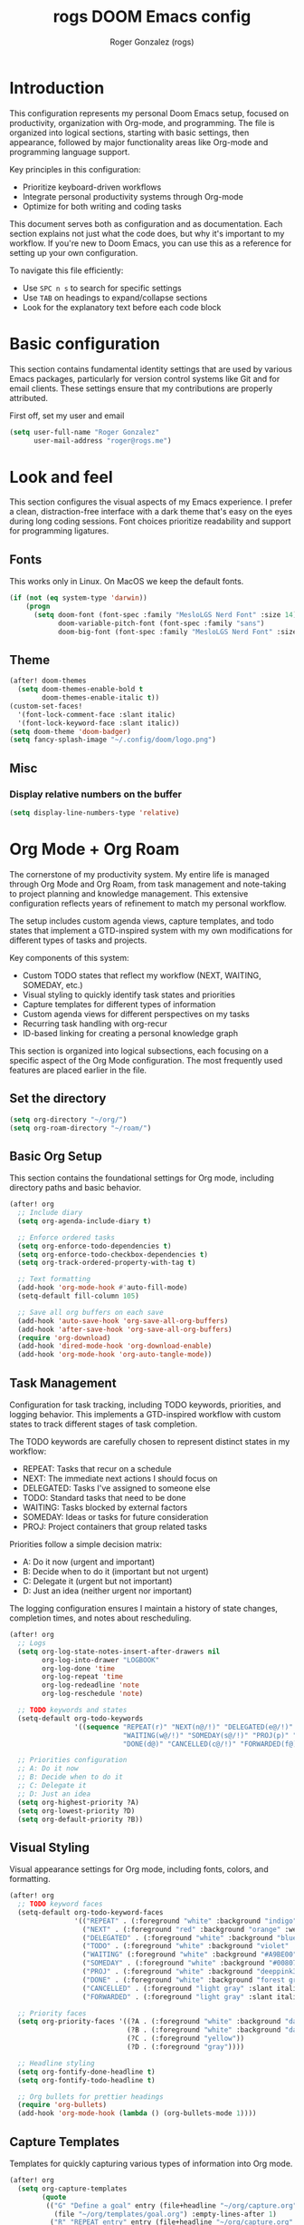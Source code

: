 #+TITLE: rogs DOOM Emacs config
#+AUTHOR: Roger Gonzalez (rogs)
#+DESCRIPTION: rogs personal Doom Emacs config.

* Introduction
:PROPERTIES:
:ID:       4e8ec984-b517-4e34-b018-7464650b2b9f
:END:

This configuration represents my personal Doom Emacs setup, focused on productivity, organization with Org-mode, and programming. The file is organized into logical sections, starting with basic settings, then appearance, followed by major functionality areas like Org-mode and programming language support.

Key principles in this configuration:
- Prioritize keyboard-driven workflows
- Integrate personal productivity systems through Org-mode
- Optimize for both writing and coding tasks

This document serves both as configuration and as documentation. Each section explains not just what the code does, but why it's important to my workflow. If you're new to Doom Emacs, you can use this as a reference for setting up your own configuration.

To navigate this file efficiently:
- Use =SPC n s= to search for specific settings
- Use =TAB= on headings to expand/collapse sections
- Look for the explanatory text before each code block

* Basic configuration
:PROPERTIES:
:ID:       4e8ec984-b517-4e34-b018-7464650b2b9f
:END:

This section contains fundamental identity settings that are used by various Emacs packages, particularly for version control systems like Git and for email clients. These settings ensure that my contributions are properly attributed.

First off, set my user and email
#+begin_src emacs-lisp
(setq user-full-name "Roger Gonzalez"
      user-mail-address "roger@rogs.me")
#+end_src

* Look and feel
:PROPERTIES:
:ID:       0b198a7a-c736-4dd4-84a3-0ea21bcdc4fb
:END:

This section configures the visual aspects of my Emacs experience. I prefer a clean, distraction-free interface with a dark theme that's easy on the eyes during long coding sessions. Font choices prioritize readability and support for programming ligatures.

** Fonts
:PROPERTIES:
:ID:       b4df4ef4-d0ca-4047-90b3-f4128425aa9f
:END:

This works only in Linux. On MacOS we keep the default fonts.

#+begin_src emacs-lisp
(if (not (eq system-type 'darwin))
    (progn
      (setq doom-font (font-spec :family "MesloLGS Nerd Font" :size 14)
            doom-variable-pitch-font (font-spec :family "sans")
            doom-big-font (font-spec :family "MesloLGS Nerd Font" :size 24))))
#+end_src

** Theme
:PROPERTIES:
:ID:       3bae130e-3336-4bc7-9378-82c315e2aea6
:END:

#+begin_src emacs-lisp
(after! doom-themes
  (setq doom-themes-enable-bold t
        doom-themes-enable-italic t))
(custom-set-faces!
  '(font-lock-comment-face :slant italic)
  '(font-lock-keyword-face :slant italic))
(setq doom-theme 'doom-badger)
(setq fancy-splash-image "~/.config/doom/logo.png")
#+end_src

** Misc
:PROPERTIES:
:ID:       cf3c202b-7610-4038-8e15-654a95a9d1dc
:END:

*** Display relative numbers on the buffer
:PROPERTIES:
:ID:       6a510691-0b78-44b8-ab92-518971051d8a
:END:
#+begin_src emacs-lisp
(setq display-line-numbers-type 'relative)
#+end_src

* Org Mode + Org Roam
:PROPERTIES:
:ID:       96b93a81-3272-4f7a-a667-8a8783849d64
:END:

The cornerstone of my productivity system. My entire life is managed through Org Mode and Org Roam, from task management and note-taking to project planning and knowledge management. This extensive configuration reflects years of refinement to match my personal workflow.

The setup includes custom agenda views, capture templates, and todo states that implement a GTD-inspired system with my own modifications for different types of tasks and projects.

Key components of this system:
- Custom TODO states that reflect my workflow (NEXT, WAITING, SOMEDAY, etc.)
- Visual styling to quickly identify task states and priorities
- Capture templates for different types of information
- Custom agenda views for different perspectives on my tasks
- Recurring task handling with org-recur
- ID-based linking for creating a personal knowledge graph

This section is organized into logical subsections, each focusing on a specific aspect of the Org Mode configuration. The most frequently used features are placed earlier in the file.

** Set the directory
:PROPERTIES:
:ID:       99cbc04c-604c-4427-94fc-aa0603c78809
:END:

#+begin_src emacs-lisp
(setq org-directory "~/org/")
(setq org-roam-directory "~/roam/")
#+end_src

** Basic Org Setup
:PROPERTIES:
:ID:       37915445-e875-4da0-bab0-3f8f8b8e89f5
:END:

This section contains the foundational settings for Org mode, including directory paths and basic behavior.

#+begin_src emacs-lisp
(after! org
  ;; Include diary
  (setq org-agenda-include-diary t)

  ;; Enforce ordered tasks
  (setq org-enforce-todo-dependencies t)
  (setq org-enforce-todo-checkbox-dependencies t)
  (setq org-track-ordered-property-with-tag t)

  ;; Text formatting
  (add-hook 'org-mode-hook #'auto-fill-mode)
  (setq-default fill-column 105)

  ;; Save all org buffers on each save
  (add-hook 'auto-save-hook 'org-save-all-org-buffers)
  (add-hook 'after-save-hook 'org-save-all-org-buffers)
  (require 'org-download)
  (add-hook 'dired-mode-hook 'org-download-enable)
  (add-hook 'org-mode-hook 'org-auto-tangle-mode))
#+end_src

** Task Management
:PROPERTIES:
:ID:       37915445-e875-4da0-bab0-3f8f8b8e89f6
:END:

Configuration for task tracking, including TODO keywords, priorities, and logging behavior. This implements a GTD-inspired workflow with custom states to track different stages of task completion.

The TODO keywords are carefully chosen to represent distinct states in my workflow:
- REPEAT: Tasks that recur on a schedule
- NEXT: The immediate next actions I should focus on
- DELEGATED: Tasks I've assigned to someone else
- TODO: Standard tasks that need to be done
- WAITING: Tasks blocked by external factors
- SOMEDAY: Ideas or tasks for future consideration
- PROJ: Project containers that group related tasks

Priorities follow a simple decision matrix:
- A: Do it now (urgent and important)
- B: Decide when to do it (important but not urgent)
- C: Delegate it (urgent but not important)
- D: Just an idea (neither urgent nor important)

The logging configuration ensures I maintain a history of state changes, completion times, and notes about rescheduling.

#+begin_src emacs-lisp
(after! org
  ;; Logs
  (setq org-log-state-notes-insert-after-drawers nil
        org-log-into-drawer "LOGBOOK"
        org-log-done 'time
        org-log-repeat 'time
        org-log-redeadline 'note
        org-log-reschedule 'note)

  ;; TODO keywords and states
  (setq-default org-todo-keywords
                '((sequence "REPEAT(r)" "NEXT(n@/!)" "DELEGATED(e@/!)" "TODO(t@/!)"
                            "WAITING(w@/!)" "SOMEDAY(s@/!)" "PROJ(p)" "|"
                            "DONE(d@)" "CANCELLED(c@/!)" "FORWARDED(f@)")))

  ;; Priorities configuration
  ;; A: Do it now
  ;; B: Decide when to do it
  ;; C: Delegate it
  ;; D: Just an idea
  (setq org-highest-priority ?A)
  (setq org-lowest-priority ?D)
  (setq org-default-priority ?B))
#+end_src

** Visual Styling
:PROPERTIES:
:ID:       37915445-e875-4da0-bab0-3f8f8b8e89f7
:END:

Visual appearance settings for Org mode, including fonts, colors, and formatting.

#+begin_src emacs-lisp
(after! org
  ;; TODO keyword faces
  (setq-default org-todo-keyword-faces
                '(("REPEAT" . (:foreground "white" :background "indigo" :weight bold))
                  ("NEXT" . (:foreground "red" :background "orange" :weight bold))
                  ("DELEGATED" . (:foreground "white" :background "blue" :weight bold))
                  ("TODO" . (:foreground "white" :background "violet" :weight bold))
                  ("WAITING" (:foreground "white" :background "#A9BE00" :weight bold))
                  ("SOMEDAY" . (:foreground "white" :background "#00807E" :weight bold))
                  ("PROJ" . (:foreground "white" :background "deeppink3" :weight bold))
                  ("DONE" . (:foreground "white" :background "forest green" :weight bold))
                  ("CANCELLED" . (:foreground "light gray" :slant italic))
                  ("FORWARDED" . (:foreground "light gray" :slant italic))))

  ;; Priority faces
  (setq org-priority-faces '((?A . (:foreground "white" :background "dark red" :weight bold))
                             (?B . (:foreground "white" :background "dark green" :weight bold))
                             (?C . (:foreground "yellow"))
                             (?D . (:foreground "gray"))))

  ;; Headline styling
  (setq org-fontify-done-headline t)
  (setq org-fontify-todo-headline t)

  ;; Org bullets for prettier headings
  (require 'org-bullets)
  (add-hook 'org-mode-hook (lambda () (org-bullets-mode 1))))
#+end_src

** Capture Templates
:PROPERTIES:
:ID:       37915445-e875-4da0-bab0-3f8f8b8e89f8
:END:

Templates for quickly capturing various types of information into Org mode.

#+begin_src emacs-lisp
(after! org
  (setq org-capture-templates
        (quote
         (("G" "Define a goal" entry (file+headline "~/org/capture.org" "Capture")
           (file "~/org/templates/goal.org") :empty-lines-after 1)
          ("R" "REPEAT entry" entry (file+headline "~/org/capture.org" "Capture")
           (file "~/org/templates/repeat.org") :empty-lines-before 1)
          ("N" "NEXT entry" entry (file+headline "~/org/capture.org" "Capture")
           (file "~/org/templates/next.org") :empty-lines-before 1)
          ("T" "TODO entry" entry (file+headline "~/org/capture.org" "Capture")
           (file "~/org/templates/todo.org") :empty-lines-before 1)
          ("W" "WAITING entry" entry (file+headline "~/org/capture.org" "Capture")
           (file "~/org/templates/waiting.org") :empty-lines-before 1)
          ("S" "SOMEDAY entry" entry (file+headline "~/org/capture.org" "Capture")
           (file "~/org/templates/someday.org") :empty-lines-before 1)
          ("P" "PROJ entry" entry (file+headline "~/org/capture.org" "Capture")
           (file "~/org/templates/proj.org") :empty-lines-before 1)
          ("B" "Book on the to-read-list" entry (file+headline "~/org/private.org" "Libros para leer")
           (file "~/org/templates/book.org") :empty-lines-after 2)
          ("p" "Create a daily plan")
          ("pP" "Daily plan private" plain (file+olp+datetree "~/org/plan-free.org")
           (file "~/org/templates/dailyplan.org") :immediate-finish t :jump-to-captured t)
          ("pL" "Daily plan Lazer" plain (file+olp+datetree "~/org/plan-lazer.org")
           (file "~/org/templates/dailyplan.org") :immediate-finish t :jump-to-captured t)
          ("j" "Journal entry")
          ("jP" "Journal entry private" entry (file+olp+datetree "~/org/journal-private.org")
           "** %U - %^{Heading}")
          ("jL" "Journal entry Lazer" entry (file+olp+datetree "~/org/journal-lazer.org")
           "** %U - %^{Heading}")))))
#+end_src

** Agenda Views
:PROPERTIES:
:ID:       37915445-e875-4da0-bab0-3f8f8b8e89f9
:END:

Custom agenda views for different perspectives on tasks and events.

#+begin_src emacs-lisp
(after! org
  (setq org-agenda-custom-commands
        (quote
         (("A" . "Agendas")
          ("AT" "Daily overview"
           ((tags-todo "URGENT"
                       ((org-agenda-overriding-header "Urgent Tasks")))
            (tags-todo "RADAR"
                       ((org-agenda-overriding-header "On my radar")))
            (tags-todo "PHONE+TODO=\"NEXT\""
                       ((org-agenda-overriding-header "Phone Calls")))
            (tags-todo "COMPANY"
                       ((org-agenda-overriding-header "Cuquitoni")))
            (tags-todo "SHOPPING"
                       ((org-agenda-overriding-header "Shopping")))
            (tags-todo "Depth=\"Deep\"/NEXT"
                       ((org-agenda-overriding-header "Next Actions requiring deep work")))
            (agenda ""
                    ((org-agenda-overriding-header "Today")
                     (org-agenda-span 1)
                     (org-agenda-start-day "1d")
                     (org-agenda-sorting-strategy
                      (quote
                       (time-up priority-down)))))
            nil nil))
          ("AW" "Weekly overview" agenda ""
           ((org-agenda-overriding-header "Weekly overview")))
          ("AM" "Monthly overview" agenda ""
           ((org-agenda-overriding-header "Monthly overview"))
           (org-agenda-span
            (quote month))
           (org-deadline-warning-days 0)
           (org-agenda-sorting-strategy
            (quote
             (time-up priority-down tag-up))))
          ("W" . "Weekly Review Helper")
          ("Wn" "New tasks" tags "NEW"
           ((org-agenda-overriding-header "NEW Tasks")))
          ("Wd" "Check DELEGATED tasks" todo "DELEGATED"
           ((org-agenda-overriding-header "DELEGATED tasks")))
          ("Ww" "Check WAITING tasks" todo "WAITING"
           ((org-agenda-overriding-header "WAITING tasks")))
          ("Ws" "Check SOMEDAY tasks" todo "SOMEDAY"
           ((org-agenda-overriding-header "SOMEDAY tasks")))
          ("Wf" "Check finished tasks" todo "DONE|CANCELLED|FORWARDED"
           ((org-agenda-overriding-header "Finished tasks")))
          ("WP" "Planing ToDos (unscheduled) only" todo "TODO|NEXT"
           ((org-agenda-overriding-header "To plan")
            (org-agenda-skip-function
             (quote
              (org-agenda-skip-entry-if
               (quote scheduled)
               (quote deadline))))))))))
#+end_src

** Org Recur
:PROPERTIES:
:ID:       37915445-e875-4da0-bab0-3f8f8b8e8910
:END:

Configuration for handling recurring tasks with org-recur.

#+begin_src emacs-lisp
(after! org
  ;; Load org-recur
  (require 'org-recur)

  (after! org-recur
    (add-hook 'org-mode-hook #'org-recur-mode)
    (add-hook 'org-agenda-mode-hook #'org-recur-agenda-mode)

    (map! :map org-recur-mode-map
          "C-c d" #'org-recur-finish)

    (map! :map org-recur-agenda-mode-map
          "C-c d" #'org-recur-finish
          "C-c 0" #'org-recur-schedule-today)

    (setq org-recur-finish-done t
          org-recur-finish-archive t)))
#+end_src

** Custom Org Functions
:PROPERTIES:
:ID:       37915445-e875-4da0-bab0-3f8f8b8e8911
:END:

Custom functions to enhance Org mode functionality. These functions extend Org mode's capabilities to better support my specific workflow needs, including:

- Automatic agenda refreshing after rescheduling tasks
- Focus functions to filter agenda views by context
- Automatic ID generation for reliable linking between notes
- Clipboard functions for quick creation of Org links
- Checkbox reset functionality for recurring tasks
- Streamlined node insertion for Org-roam

These functions represent solutions to friction points I've encountered in my daily use of Org mode, making the system more efficient and tailored to my needs.

#+begin_src emacs-lisp
(after! org
  ;; Refresh org-agenda after rescheduling a task
  (defun org-agenda-refresh ()
    "Refresh all `org-agenda' buffers more efficiently."
    (let ((agenda-buffers (seq-filter
                           (lambda (buf)
                             (with-current-buffer buf
                               (derived-mode-p 'org-agenda-mode)))
                           (buffer-list))))
      (dolist (buffer agenda-buffers)
        (with-current-buffer buffer
          (org-agenda-maybe-redo)))))

  (defadvice org-schedule (after refresh-agenda activate)
    "Refresh org-agenda."
    (org-agenda-refresh))

  ;; Focus functions
  (defun org-focus (files msg)
    "Set focus on specific org FILES with notification MSG."
    (setq org-agenda-files files)
    (message msg))

  (defun org-focus-private ()
    "Set focus on private things."
    (interactive)
    (org-focus '("~/org/private.org") "Focusing on private Org files"))

  (defun org-focus-lazer ()
    "Set focus on Lazer things."
    (interactive)
    (org-focus '("~/org/lazer.org") "Focusing on Lazer Org files"))

  (defun org-focus-all ()
    "Set focus on all things."
    (interactive)
    (org-focus '("~/org/") "Focusing on all Org files"))

  ;; ID management
  (defun my/org-add-ids-to-headlines-in-file ()
    "Add ID properties to all headlines in the current file which
do not already have one."
    (interactive)
    (org-map-entries 'org-id-get-create))

  (add-hook 'org-mode-hook
            (lambda ()
              (add-hook 'before-save-hook
                        'my/org-add-ids-to-headlines-in-file nil 'local)))

  (defun my/copy-idlink-to-clipboard ()
    "Copy an ID link with the headline to killring.
If no ID exists, create a new unique ID. This function works only in
org-mode or org-agenda buffers.

The purpose of this function is to easily construct id:-links to
org-mode items. If its assigned to a key it saves you marking the
text and copying to the killring.

This function is a cornerstone of my note-linking workflow. It creates and copies
an org-mode ID link to the current heading, making it easy to reference content
across my knowledge base. I use this constantly when creating connections between
related notes or tasks."
    (interactive)
    (when (eq major-mode 'org-agenda-mode) ;if we are in agenda mode we switch to orgmode
      (org-agenda-show)
      (org-agenda-goto))
    (when (eq major-mode 'org-mode) ; do this only in org-mode buffers
      (let* ((heading (nth 4 (org-heading-components)))
             (id (org-id-get-create))
             (link (format "[[id:%s][%s]]" id heading)))
        (kill-new link)
        (message "Copied %s to killring (clipboard)" link))))

  (global-set-key (kbd "<f5>") 'my/copy-idlink-to-clipboard)

  ;; Checkbox handling
  (defun org-reset-checkbox-state-maybe ()
    "Reset all checkboxes in an entry if the `RESET_CHECK_BOXES' property is set."
    (interactive "*")
    (when (org-entry-get (point) "RESET_CHECK_BOXES")
      (org-reset-checkbox-state-subtree)))

  (defun org-checklist ()
    (when (member org-state org-done-keywords) ;; org-state dynamically bound in org.el/org-todo
      (org-reset-checkbox-state-maybe)))

  (add-hook 'org-after-todo-state-change-hook 'org-checklist)

  ;; Org-roam functions
  (defun org-roam-node-insert-immediate (arg &rest args)
    "Insert a node immediately without the capture process."
    (interactive "P")
    (let ((args (cons arg args))
          (org-roam-capture-templates
           (list (append (car org-roam-capture-templates)
                         '(:immediate-finish t)))))
      (apply #'org-roam-node-insert args))))
#+end_src

* Email (mu4e)
:PROPERTIES:
:ID:       aecdbef2-af4b-4f9b-9aa4-94393b66395f
:END:

This section configures my email client, =mu4e= (mu for Emacs), integrating email directly into my Emacs
workflow. Managing email within Emacs allows for seamless integration with Org mode for task management
derived from emails, leverages powerful text editing capabilities for composing messages, and maintains a
consistent keyboard-driven interface.

Key components of this setup:
- Backend Tools: Uses =mbsync= (from =isync=) for fetching mail via IMAP and =msmtp= for sending mail
  via SMTP. These are external tools that =mu4e= interfaces with.
- Mail Storage: Mail is stored locally in the Maildir format specified by =mu4e-maildir= (=~/.mail=),
  enabling offline access and fast searching via the =mu= indexer.
- Configuration Structure: The settings are broken down into logical blocks below: Basic Setup,
  Composing, Viewing, Sending, Account Specific, and Custom Marks.

*Note:* This setup requires the =mu= command-line tool and its Emacs interface, =mu4e=. If =mu4e= is
installed system-wide (e.g., via a package manager) instead of through Doom's =:email mu4e= module, you
might need to explicitly add its directory (often =/usr/share/emacs/site-lisp/mu4e=) to Emacs'
=load-path=, as shown in the first code block below. If Doom manages =mu4e=, that line might be
redundant.

#+begin_src emacs-lisp
(add-to-list 'load-path "/usr/share/emacs/site-lisp/mu4e")
#+end_src

*** Basic Setup (Maildir, Fetching)
:PROPERTIES:
:ID:       503999c4-db77-42fa-8686-df4839bf618b
:END:
This block sets the root mail directory, the command used to fetch mail (=mbsync=), the interval for
checking new mail, and ensures compatibility with =mbsync= when moving files.
#+begin_src emacs-lisp
(after! mu4e
  (setq mu4e-maildir "~/.mail"
        mu4e-get-mail-command "mbsync -a"
        mu4e-update-interval 150
        mu4e-change-filenames-when-moving t))

(after! mu4e
  (setq mu4e-headers-skip-duplicates t
        mu4e-headers-include-related nil
        mu4e-headers-include-trash nil
        mu4e-headers-visible-fields '(:date :flags :from :subject)))

(after! mu4e
  (setq mu4e-bookmarks
        '(("maildir:/roger@rogs.me/Inbox AND NOT maildir:/roger@rogs.me/Trash" "Inbox" ?i)
          ("flag:unread AND NOT maildir:/roger@rogs.me/Trash" "Unread" ?u)
          ("date:today..now AND NOT maildir:/roger@rogs.me/Trash" "Today" ?t)
          ("date:7d..now AND NOT maildir:/roger@rogs.me/Trash" "Last 7 days" ?w))))
#+end_src

*** Composing Settings
:PROPERTIES:
:ID:       e1b5f5af-7c44-4539-a9b6-96e1c0f6e1e8
:END:
These settings control aspects of writing emails, such as using =format=flowed= for plain text, disabling
Org mode for composing by default, and preventing automatic signature insertion.
#+begin_src emacs-lisp
(after! mu4e
  (setq mu4e-compose-format-flowed t
        mu4e-compose-org-mode nil
        mu4e-compose-html-format-flowed nil
        mu4e-compose-signature-auto-include nil))
#+end_src

*** Viewing Settings
:PROPERTIES:
:ID:       fd5baefb-ac40-40e5-bfff-f5f6cd58a392
:END:
Configure how emails are displayed, enabling inline images and setting =shr= as the HTML renderer.
#+begin_src emacs-lisp
(after! mu4e
  (setq mu4e-view-show-images t
        mm-text-html-renderer 'shr))
#+end_src

*** Sending Settings (General)
:PROPERTIES:
:ID:       4d47f993-be0f-4156-a31b-eab5331fbe1e
:END:
This block configures the general mechanism for sending mail, specifying the external program (=msmtp=),
the source for authentication credentials (=~/.authinfo.gpg=), and the function Emacs uses to initiate
sending. It also ensures the compose buffer closes after sending and passes necessary arguments to
=msmtp=. Specific server details are handled per-account.
#+begin_src emacs-lisp
(after! mu4e
  (setq message-kill-buffer-on-exit t
        auth-sources '("~/.authinfo.gpg")
        sendmail-program (executable-find "msmtp")
        message-sendmail-f-is-evil t
        message-sendmail-extra-arguments '("--read-envelope-from")
        message-send-mail-function #'message-send-mail-with-sendmail))
#+end_src

*** Account Specific Configuration
:PROPERTIES:
:ID:       62543551-4678-4851-bbe4-fc1c4f67ca5a
:END:
The =set-email-account!= helper manages settings specific to the "roger@rogs.me" account, including
standard mail folder locations (Sent, Drafts, Trash, Archive/Refile), the SMTP username, SMTP server
details (address, port, encryption), the default 'From' address, and the multi-line signature. The final
=t= argument designates this as the default account.
#+begin_src emacs-lisp
(after! mu4e
  (set-email-account! "roger@rogs.me"
    `((mu4e-sent-folder       . "/roger@rogs.me/Sent")
      (mu4e-drafts-folder     . "/roger@rogs.me/Drafts")
      (mu4e-trash-folder      . "/roger@rogs.me/Trash")
      (mu4e-refile-folder     . "/roger@rogs.me/Archive")
      (smtpmail-smtp-user     . "roger@rogs.me")
      (smtpmail-smtp-server   . "127.0.0.1")
      (smtpmail-smtp-service  . 1025)
      (smtpmail-stream-type   . starttls)
      (user-mail-address      . "roger@rogs.me")
      (mu4e-compose-signature . ,(string-join
        '("Roger González"
          "Senior Python Developer / DevOps engineer"
          ""
          "E: roger@rogs.me"
          "P: +59899563410"
          "W: https://rogs.me"
          "PGP: ADDF BCB7 8B86 8D93 FC4E 3224 C7EC E9C6 C36E C2E6")
        "\n")))
    t))
#+end_src

* Programming languages
:PROPERTIES:
:ID:       fcb176c9-c9e5-42f6-b31d-3dafe8d0f64b
:END:

This section configures language-specific settings for the programming languages I use regularly. Each language has its own requirements for linting, formatting, and IDE-like features, which are handled through LSP where possible.

My development workflow relies on having consistent tooling across different languages, with features like:
- Code completion and documentation
- Syntax checking and linting
- Formatting according to language standards
- Navigation and refactoring tools

LSP (Language Server Protocol) provides most of these features in a standardized way across languages, while language-specific configurations handle unique requirements for each language ecosystem.

** LSP
:PROPERTIES:
:ID:       84836840-8642-46ad-8068-dc07086708f3
:END:

#+begin_src emacs-lisp
(after! lsp-mode
  (setq lsp-headerline-breadcrumb-enable t)
  (setq lsp-headerline-breadcrumb-icons-enable t))
#+end_src

** Python
:PROPERTIES:
:ID:       8f3279cf-53e2-4fe5-b30b-724d2d081cbe
:END:

#+begin_src emacs-lisp
(after! python
  :init
  (require 'auto-virtualenv)
 (setq auto-virtualenv-global-dirs
      '("~/.virtualenvs/" "~/.pyenv/versions/" "~/.envs/" "~/.conda/" "~/.conda/envs/" "./.venv"))
  (add-hook 'python-mode-hook 'auto-virtualenv-setup)
  (setq enable-local-variables :all)
  (setq poetry-tracking-strategy 'projectile)
  (setq cov-coverage-mode t)
  (add-hook 'python-mode-hook 'cov-mode))
#+end_src
** Groovy
:PROPERTIES:
:ID:       8f8956c2-a7a3-4508-8f30-dc7a2f5e105b
:END:

#+begin_src emacs-lisp
(after! groovy-mode
  (define-key groovy-mode-map (kbd "<f4>") 'my/jenkins-verify))
#+end_src

** Go
:PROPERTIES:
:ID:       ee0c0fc1-7801-45ba-9302-73a78ce3d329
:END:

#+begin_src emacs-lisp
(setq lsp-go-analyses '((shadow . t)
                        (simplifycompositelit . :json-false)))
#+end_src

** RestClient
:PROPERTIES:
:ID:       cf97ccd8-7023-48f0-8273-a1a64fad3fd0
:END:
#+begin_src emacs-lisp
(setq restclient-same-buffer-response nil)
#+end_src

* Custom
:PROPERTIES:
:ID:       cd8a28bd-d91f-4ba8-b637-cb542ff5cca4
:END:

Here's where custom functionalities get configured.

** Custom packages
:PROPERTIES:
:ID:       483ed79c-9eba-4544-8333-dda0139e9a08
:END:

These are additional packages that aren't part of the standard Doom modules but that I find essential for my workflow:

  | Package name    | Description                                                                          | URL                                     |
  |-----------------+--------------------------------------------------------------------------------------+-----------------------------------------|
  | ~screenshot.el~ | Good for taking screenshots directly in Emacs.                                       | https://github.com/tecosaur/screenshot  |
  | ~private.el~    | This is a file for private values and API keys that shouldn't be in version control. | ~./custom-packages/private.el.example~. |

#+begin_src emacs-lisp
(add-to-list 'load-path "~/.config/doom/custom-packages")

(require 'screenshot)
(require 'private)
#+end_src

** Custom functions
:PROPERTIES:
:ID:       0888b2db-9a0d-463d-89ad-371fcbfa0473
:END:
*** Update DOOM Emacs init.el file
:PROPERTIES:
:ID:       af485cc4-be52-4bb4-889d-7de8bea1ed66
:END:

This function brings up a comparison between the current ~init.el~ file and the example file
(~templates/init.example.el~). Very useful for upgrading manually.

More info here: https://github.com/doomemacs/doomemacs/issues/581#issuecomment-645448095

#+begin_src emacs-lisp
(defun my/ediff-init-and-example ()
  "Compare init.el with the example init file."
  (interactive)
  (let ((init-file (concat doom-user-dir "init.el"))
        (example-file (concat doom-emacs-dir "static/init.example.el")))
    (if (and (file-exists-p init-file)
             (file-exists-p example-file))
        (ediff-files init-file example-file)
      (message "Cannot find init.el or example file"))))

(define-key! help-map "di"   #'my/ediff-init-and-example)
#+end_src
*** HTTP Statuses
:PROPERTIES:
:ID:       3fa9d843-f163-4f04-8129-918fb57603a4
:END:

This is a custom helm command that displays all the HTTP status codes with their descriptions. As a developer working with web APIs, I frequently need to reference these codes. This function provides a quick, searchable reference without leaving Emacs or disrupting my workflow.

Usage: =M-x helm-httpstatus= or through the applications menu with =SPC a h=

#+begin_src emacs-lisp
(defvar helm-httpstatus-source
  '((name . "HTTP STATUS")
    (candidates . (("100 Continue") ("101 Switching Protocols")
                   ("102 Processing") ("200 OK")
                   ("201 Created") ("202 Accepted")
                   ("203 Non-Authoritative Information") ("204 No Content")
                   ("205 Reset Content") ("206 Partial Content")
                   ("207 Multi-Status") ("208 Already Reported")
                   ("300 Multiple Choices") ("301 Moved Permanently")
                   ("302 Found") ("303 See Other")
                   ("304 Not Modified") ("305 Use Proxy")
                   ("307 Temporary Redirect") ("400 Bad Request")
                   ("401 Unauthorized") ("402 Payment Required")
                   ("403 Forbidden") ("404 Not Found")
                   ("405 Method Not Allowed") ("406 Not Acceptable")
                   ("407 Proxy Authentication Required") ("408 Request Timeout")
                   ("409 Conflict") ("410 Gone")
                   ("411 Length Required") ("412 Precondition Failed")
                   ("413 Request Entity Too Large")
                   ("414 Request-URI Too Large")
                   ("415 Unsupported Media Type")
                   ("416 Request Range Not Satisfiable")
                   ("417 Expectation Failed") ("418 I'm a teapot")
                   ("421 Misdirected Request")
                   ("422 Unprocessable Entity") ("423 Locked")
                   ("424 Failed Dependency") ("425 No code")
                   ("426 Upgrade Required") ("428 Precondition Required")
                   ("429 Too Many Requests")
                   ("431 Request Header Fields Too Large")
                   ("449 Retry with") ("500 Internal Server Error")
                   ("501 Not Implemented") ("502 Bad Gateway")
                   ("503 Service Unavailable") ("504 Gateway Timeout")
                   ("505 HTTP Version Not Supported")
                   ("506 Variant Also Negotiates")
                   ("507 Insufficient Storage") ("509 Bandwidth Limit Exceeded")
                   ("510 Not Extended")
                   ("511 Network Authentication Required")))
    (action . message)))

(defun helm-httpstatus ()
  (interactive)
  (helm-other-buffer '(helm-httpstatus-source) "*helm httpstatus*"))
#+end_src

*** Convert HTML to org
:PROPERTIES:
:ID:       b81dff7f-9bc5-4601-97fe-6c2b9e78366c
:END:

This function converts clipboard contents from HTML to Org format and then pastes (yanks) the result.
It's extremely useful when researching online and wanting to capture formatted content directly into my
org notes without losing structure.

Dependencies:
- ~pandoc~ for the format conversion
- ~xclip~ for clipboard access

Usage: Press F4 in any org-mode buffer to convert and paste HTML from clipboard

#+begin_src emacs-lisp
(defun my/html2org-clipboard ()
  "Convert HTML in clipboard to Org format and paste it."
  (interactive)
  (condition-case err
      (progn
        (kill-new (shell-command-to-string
                   "timeout 1 xclip -selection clipboard -o -t text/html | pandoc -f html -t json | pandoc -f json -t org --wrap=none"))
        (yank)
        (message "Pasted HTML in org"))
    (error (message "Error converting HTML to Org: %s" (error-message-string err)))))
(after! org
  (define-key org-mode-map (kbd "<f4>") 'my/html2org-clipboard))
#+end_src

*** My own menu
:PROPERTIES:
:ID:       60a0316f-8bb8-40fe-af45-e42cdb6da60a
:END:

This is a custom menu for my own functions

#+begin_src emacs-lisp
(map! :leader
      (:prefix-map ("a" . "applications")
       :desc "HTTP Status cheatsheet" "h" #'helm-httpstatus)
      (:prefix-map ("ao" . "org")
       :desc "Org focus Lazer" "l" #'org-focus-lazer
       :desc "Org focus private" "p" #'org-focus-private
       :desc "Org focus all" "a" #'org-focus-all
      ))
#+end_src

* LLM
:PROPERTIES:
:ID:       0a32d2a9-2156-42a3-90f7-419ac1a25496
:END:

This section configures various AI assistants and Large Language Model integrations. These tools augment
my workflow by providing code suggestions, helping with documentation, and automating repetitive tasks
like writing commit messages.

I use a combination of local models (via Ollama) and cloud services (OpenAI, Anthropic) depending on the
task requirements and privacy considerations:

- GitHub Copilot: For real-time code suggestions while typing
- ChatGPT Shell: For general programming assistance and problem-solving
- Magit GPT: For automatically generating meaningful commit messages
- Forge LLM: For generating PR descriptions
- Aider: For more complex code generation and refactoring tasks

Each tool has specific strengths, and I've configured them to complement each other in my development
workflow. The API keys are stored in a separate private.el file for security.

** Dependencies
:PROPERTIES:
:ID:       9c27b6c6-4a62-4aa7-b818-ab52440892a8
:END:

This section loads all the required LLM backend packages. These are necessary for the constructor
functions like =make-llm-claude= and =make-llm-openrouter-compatible= to work correctly. Wrapping them
in a helper allows for easy reuse and potential lazy-loading in the future.

#+begin_src emacs-lisp
(defun my/require-llm-backends ()
  "Load all LLM backends used in my config."
  (require 'llm-claude)
  (require 'llm-openai)
  (require 'llm-ollama))

(my/require-llm-backends)
#+end_src

** Setup
:PROPERTIES:
:ID:       ad66ec49-7d9c-40cf-83d2-4e706bf240a4
:END:

This section contains shared configuration and helper functions used by multiple LLM-related tools.

*** LLM model constants
:PROPERTIES:
:ID:       147f666f-5d5e-4d10-8334-1aedc3cbbca9
:END:

This block defines string constants for the model identifiers I use most frequently.
It helps me avoid hardcoding the same model names in different places.

#+begin_src emacs-lisp
(defconst my/gemini-model "google/gemini-2.5-flash-lite-preview-06-17")
(defconst my/qwen-model "qwen/qwen3-235b-a22b")
(defconst my/claude-model "claude-sonnet-4-20250514")
(defconst my/ollama-model "gemma3:12b")
#+end_src

*** API key environment setup
:PROPERTIES:
:ID:       783b30cc-a698-45c5-8609-164111535dab
:END:

This helper function loads the necessary environment variables for LLM tools from my `private.el`.
I call it in places like Aider or Forge where shell commands or HTTP requests depend on the correct env.

#+begin_src emacs-lisp
(defun my/setup-llm-env ()
  (setenv "OPENAI_API_KEY" openai-key)
  (setenv "OLLAMA_API_BASE" ollama-api-base)
  (setenv "OPENROUTER_API_KEY" openrouter-api-key)
  (setenv "ANTHROPIC_API_KEY" anthropic-key))

(my/setup-llm-env)
#+end_src

*** OpenRouter-compatible wrapper
:PROPERTIES:
:ID:       29bfae86-f79d-4965-b179-80c5a930cb77
:END:

This helper wraps =make-llm-openai-compatible= and sets it up for use with OpenRouter's unified endpoint.
It makes switching between models like Gemini or Qwen easy and avoids repetition.

#+begin_src emacs-lisp
(defun make-llm-openrouter-compatible (chat-model)
  "Return an OpenRouter-compatible LLM config for CHAT-MODEL."
  (make-llm-openai-compatible
   :url "https://openrouter.ai/api/v1"
   :chat-model chat-model
   :key openrouter-api-key))
#+end_src

*** General LLM provider switcher
:PROPERTIES:
:ID:       1aa4d814-f574-41ef-8019-cfdd9241e88b
:END:

This central function maps a provider name string to the corresponding LLM configuration object.
Both Magit GPT and Forge LLM call this to set their active model.

#+begin_src emacs-lisp
(defun my/llm-provider (name)
  "Return a configured LLM provider instance by NAME."
  (pcase name
    ("Gemini" (make-llm-openrouter-compatible my/gemini-model))
    ("Claude" (make-llm-claude :key anthropic-key :chat-model my/claude-model))
    ("Qwen"   (make-llm-openrouter-compatible my/qwen-model))
    ("Ollama" (make-llm-ollama :scheme "http" :host ollama-api-base :chat-model my/ollama-model))))
#+end_src

** LLM Menu
:PROPERTIES:
:ID:       3edab1be-80d2-418a-9b1f-8fba752093d3
:END:

This section defines a convenient LLM command menu bound to =SPC l= (for "LLMs") using Doom Emacs' =map!=
macro. The idea is to make it super fast to launch the most common AI-powered tools I use without
resorting to =M-x= or remembering long command names.

Each submenu entry corresponds to a different assistant or LLM feature:

- =SPC l a=: Opens the Aidermacs transient menu. This is where I do more involved interactions like
  editing files or running multi-step workflows with Aider.
- =SPC l c=: Opens the ChatGPT Shell transient. Great for quick conversations, answering questions, or
  doing ad-hoc debugging.
- =SPC l f=: Calls =my/set-forge-llm-provider= to switch the active provider for Forge LLM. Useful when I
  want to use a different model (e.g. Gemini vs Claude) for generating pull request descriptions.

The menu is intentionally kept short and memorable, focused on the LLM features I use most often. I can
always expand it later if new tools join the lineup.

#+begin_src emacs-lisp
(map! :leader
      (:prefix-map ("l" . "LLMs")
       :desc "Aidermacs" "a" #'aidermacs-transient-menu
       :desc "ChatGPT Shell" "c" #'chatgpt-shell-transient
       :desc "Set Forge LLM Provider" "f" #'my/set-forge-llm-provider
       :desc "Set Magit GPT Provider" "m" #'my/set-magit-gptcommit-provider))
#+end_src

** ChatGPT Shell
:PROPERTIES:
:ID:       9bdfbd96-deec-4335-8d2c-77fff0283708
:END:

This config block sets up =chatgpt-shell=, a shell-like interface to interact with various LLM providers
(OpenAI, Gemini, Anthropic) directly inside Emacs. It’s great for general-purpose LLM queries, quick code
snippets, debugging help, or asking questions in natural language.

Key settings:

- =chatgpt-shell-model-version=: Selects the default model. In this case, it's set to
  =gemini-2.5-pro-exp=.
- =chatgpt-shell-streaming=: Enables real-time streaming of responses (instead of waiting for the full
  message).
- =chatgpt-shell-system-prompt=: Sets the tone and expertise of the assistant. I define it to act like a
  senior developer who knows every language.
- API keys: Each service (OpenAI, Gemini, Anthropic) is configured with its respective variable. These
  are defined in =private.el= for security and loaded into this config.

This setup gives me flexibility to work with multiple providers while maintaining a consistent
shell-style UX inside Emacs.

#+begin_src emacs-lisp
(setq chatgpt-shell-model-version "gemini-2.5-flash-preview-05-20")
(setq chatgpt-shell-streaming "t")
(setq chatgpt-shell-system-prompt "You are a senior developer knowledgeable in every programming language")
(setq chatgpt-shell-openai-key openai-key)
(setq chatgpt-shell-google-key gemini-key)
(setq chatgpt-shell-anthropic-key anthropic-key)
(setq dall-e-shell-openai-key openai-key)
#+end_src

** Magit GPT
:PROPERTIES:
:ID:       3f720f16-b7a3-4127-81e9-87d849827639
:END:

This section configures =magit-gptcommit=, an integration that uses an LLM to automatically generate
well-written Git commit messages based on the current file diffs. I’m using a local model via Ollama (in
this case, =gemma3:12b=) to keep everything offline and fast.

To make switching models easier, I also added =my/set-magit-gptcommit-provider=, an interactive command
that lets me choose the active LLM provider (Gemini, Claude, Qwen, or Ollama) on the fly. This is super
handy when I want to test different models' output or switch between local and cloud-based models
depending on the context.

The key part here is the custom prompt. It's designed to enforce a consistent commit message format,
following the Linux kernel commit style. The prompt instructs the model to:

- Generate a one-line summary in imperative tense (no prefixes or trailing periods).
- Add bullet-style developer comments below the summary, each on a separate line.
- Avoid markdown formatting or code fences.

This gives me consistent, clean, and useful commit messages without having to write them myself.

#+begin_src emacs-lisp
(defun my/set-magit-gptcommit-provider (provider)
  "Set the Magit GPT commit LLM provider dynamically."
  (interactive
   (list (completing-read "Choose LLM for Magit GPT Commit: "
                          '("Gemini" "Claude" "Qwen" "Ollama"))))
  (setq magit-gptcommit-llm-provider (my/llm-provider provider))
  (message "Magit GPT provider set to %s" provider))

(setq magit-gptcommit-llm-provider (my/llm-provider "Ollama"))
(setq llm-warn-on-nonfree nil)

(after! magit
  (magit-gptcommit-mode 1)
  (setq magit-gptcommit-prompt
        "You are an expert programmer crafting a Git commit message. Carefully review the following file diffs as if you had read each line.

Your goal is to generate a commit message that follows the kernel Git commit style guide.

SUMMARY INSTRUCTIONS:
- Write a one-line summary of the change, no more than 50 characters.
- Use the imperative tense (for example, use 'Improve logging output' instead of 'Improved logging').
- Do not include prefixes like Fix:, Feat:, or Chore: at the beginning of the summary.
- The summary must not end with a period.
- Ensure the summary reflects a single, specific, and cohesive purpose.

COMMENT INSTRUCTIONS:
- After the summary, write concise developer-facing comments explaining the commit.
- Each comment must be on its own line and prefixed with '-'.
- Each comment must end with a period.
- Do not include any paragraphs, introductions, or extra explanations.
- Do not use backticks (`) anywhere in the summary or comments.
- Do not use Markdown formatting (e.g., *, **, #, _, or inline code).

THE FILE DIFFS:
%s

Now, write the commit message in this exact format:
<summary line>

- comment1
- comment2
- commentN")

  (magit-gptcommit-status-buffer-setup))
#+end_src

** Forge LLM
:PROPERTIES:
:ID:       51b0f8e3-68b3-46af-91d4-a9b87b1e6b94
:END:

This section sets up Forge LLM to work with multiple providers (Gemini, Claude, and Qwen via OpenRouter),
allowing me to dynamically choose which model to use with ~M-x my/set-forge-llm-provider~ or ~SPC l f~.
This gives me the flexibility to pick the most appropriate model depending on the context. For instance,
using Claude for more coherent long-form reasoning or Gemini because it's free.

The default provider is set to Gemini, but I can call ~my/set-forge-llm-provider~ at any time to switch
providers on the fly. The selected LLM is then used by Forge LLM when I run the pull request generation.

The ~forge-llm-max-diff-size~ is set to ~nil~ to avoid truncating large diffs, ensuring I get full
context when generating PR descriptions.

#+begin_src emacs-lisp
(require 'forge-llm)

(defun my/set-forge-llm-provider (provider)
  "Set the Forge LLM provider dynamically."
  (interactive
   (list (completing-read "Choose LLM: " '("Gemini" "Claude" "Qwen"))))
  (setq forge-llm-llm-provider (my/llm-provider provider))
  (message "Forge LLM provider set to %s" provider))

(setq forge-llm-llm-provider (my/llm-provider "Gemini"))

(forge-llm-setup)
(setq forge-llm-max-diff-size nil)
#+end_src

** Github Copilot
:PROPERTIES:
:ID:       7f88ce20-846c-47e4-aeed-d853212c9db5
:END:

This section enables GitHub Copilot for real-time AI-assisted code completions inside Emacs.

The =prog-mode-hook= ensures Copilot is active in all programming buffers. The keybindings are also
customized to improve the editing experience:

- =<tab>= and =TAB=: Accept the current Copilot suggestion.
- =C-TAB=: Accept the suggestion word by word (helpful for partial completions or fine-tuning).

This setup makes Copilot feel more natural and responsive while coding, without getting in the way of
other completions or keybindings.

#+begin_src emacs-lisp
(require 'copilot)

(after! copilot
  (add-hook 'prog-mode-hook #'copilot-mode)
  (map! :map copilot-completion-map
        "<tab>" #'copilot-accept-completion
        "TAB" #'copilot-accept-completion
        "C-TAB" #'copilot-accept-completion-by-word
        "C-<tab>" #'copilot-accept-completion-by-word))
#+end_src

** Aider
:PROPERTIES:
:ID:       42318f75-3a25-44ad-bfeb-d83338045385
:END:

This section configures Aider (via Aidermacs), a powerful AI assistant focused on code editing,
refactoring, and multi-file interactions. It’s perfect for large or complex changes where context and
iteration matter more than quick completions.

Here’s a breakdown of the config:

- API keys are loaded into the environment from variables defined in =private.el=, keeping them secure
  and out of version control.
- =aidermacs-use-architect-mode=: Enables enhanced mode with structured input/output formatting.
- =aidermacs-default-model=: Sets Gemini as the default model, but this can be switched easily.
- =aidermacs-auto-commits=: Disabled to avoid unintended Git changes during a session.
- =aidermacs-backend=: Uses =vterm= as the terminal backend for smoother interaction.
- =aidermacs-vterm-multiline-newline-key=: Custom binding to insert newlines in vterm when chatting with the model.
- =aidermacs-extra-args=: Adds extra CLI flags for Aider sessions to fine-tune the UX (streaming, dark
  mode, Vim-style prompts, etc.).

This setup gives me a highly customizable and scriptable interface for working on larger edits with LLMs,
all from within Emacs.

#+begin_src emacs-lisp
(after! aidermacs
  (setq aidermacs-default-chat-mode "ask")
  (setq aidermacs-default-model "openrouter/google/gemini-2.5-flash-lite-preview-06-17")
  (setq aidermacs-auto-commits nil)
  (setq aidermacs-backend 'vterm)
  (setq aidermacs-vterm-multiline-newline-key "S-<return>")
  (add-to-list 'aidermacs-extra-args "--no-gitignore --chat-mode ask --no-auto-commits --cache-prompts --dark-mode --pretty --stream --vim --cache-keepalive-pings 2 --no-show-model-warnings"))
#+end_src

* Misc
:PROPERTIES:
:ID:       b57fe5fe-18ce-4215-ba94-8deee3a2b64f
:END:
** Clipmon
:PROPERTIES:
:ID:       7b6776af-f357-4f87-9850-4eae4f8daa76
:END:

Clipmon serves as my clipboard manager within Emacs. I chose it over alternatives like ~helm-clipboard~
because it offers better integration with my workflow and provides automatic monitoring of clipboard
changes. This allows me to maintain a history of copied text without manual intervention.

The configuration below sets up Clipmon to check the clipboard every second and makes the kill ring
accessible through M-y with helm integration.

#+begin_src emacs-lisp
(require 'clipmon)

(after! clipmon
  (global-set-key (kbd "M-y") 'helm-show-kill-ring)
  (add-to-list 'after-init-hook 'clipmon-mode-start)
  (defadvice clipmon--on-clipboard-change (around stop-clipboard-parsing activate)
    (let ((interprogram-cut-function nil)) ad-do-it))
  (setq clipmon-timer-interval 1))

#+end_src

** Git
:PROPERTIES:
:ID:       51176440-f985-4c90-94a7-bed48286272c
:END:
*** Set ~delta~ as the default magit diff
:PROPERTIES:
:ID:       fa6dc3cb-50d7-49cd-96cb-e91a122b1316
:END:

#+begin_src emacs-lisp
(add-hook 'magit-mode-hook (lambda () (magit-delta-mode +1)))
#+end_src

*** Accept pre-commit messages when creating git commits with magit-gptcommit mode
:PROPERTIES:
:ID:       2c8ead63-0929-4f52-9816-85d8e24b8123
:END:
#+begin_src emacs-lisp
(defun my/magit-gptcommit-commit-accept-wrapper (orig-fun &rest args)
  "Wrapper for magit-gptcommit-commit-accept to preserve original message."
  (when-let ((buf (magit-commit-message-buffer)))
    (with-current-buffer buf
      (let ((orig-message (string-trim-right (or (git-commit-buffer-message) "") "\n$")))
        (apply orig-fun args)
        (unless (string-empty-p orig-message)
          (save-excursion
            (goto-char (point-min))
            (insert orig-message)))))))

(advice-add 'magit-gptcommit-commit-accept
            :around #'my/magit-gptcommit-commit-accept-wrapper)
#+end_src

** PlantUML
:PROPERTIES:
:ID:       87ed3201-3df7-4ee1-a4ce-4fe8312f9d08
:END:

#+begin_src emacs-lisp
(setq plantuml-executable-path "/usr/bin/plantuml")
(setq plantuml-default-exec-mode 'executable)
(setq org-plantuml-exec-mode 'plantuml)
(setq plantuml-server-url 'nil)

(org-babel-do-load-languages 'org-babel-load-languages '((plantuml . t)))
(add-to-list 'auto-mode-alist '("\\.plantuml\\'" . plantuml-mode))
(setq org-babel-default-header-args:plantuml
      '((:results . "verbatim") (:exports . "results") (:cache . "no")))
(after! org
  (add-to-list 'org-src-lang-modes '("plantuml" . plantuml)))
#+end_src
